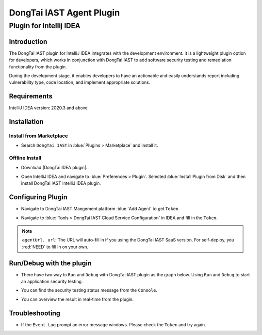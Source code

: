 DongTai IAST Agent Plugin
===========================

Plugin for Intellij IDEA
---------------------------
Introduction
+++++++++++++
The DongTai IAST plugin for IntelliJ IDEA integrates with the development environment. 
It is a lightweight plugin option for developers, which works in conjunction with DongTai IAST to add software security testing and remediation functionality from the plugin. 

During the development stage, it enables developers to have an actionable and easily understands report including vulnerability type, code location, and implement appropriate solutions. 

Requirements
+++++++++++++
IntelliJ IDEA version: 2020.3 and above

Installation
+++++++++++++

Install from Marketplace
^^^^^^^^^^^^^^^^^^^^^^^^^^

- Search ``DongTai IAST`` in :blue:`Plugins > Marketplace` and install it.

.. image:: ../_static/05_ext/plugins_marketPlace.png
  :alt: plugins_marketPlace


Offline Install
^^^^^^^^^^^^^^^^^^

- Download |DongTai IDEA plugin|.

.. |DongTai IDEA plugin| raw:: html

   <a href="https://github.com/HXSecurity/DongTai-Plugin-IDEA/releases/download/v1.0/DongTai-Plugin-IDEA.zip">DongTai IDEA plugin</a>

- Open IntelliJ IDEA and navigate to :blue:`Preferences > Plugin`. Selected :blue:`Install Plugin from Disk` and then install DongTai IAST IntelliJ IDEA plugin.

.. image:: ../_static/05_ext/plugin_download.png
  :alt: plugin_download


.. image:: ../_static/05_ext/plugin_download_disk.png
  :alt: plugin_download_disk


.. image:: ../_static/05_ext/plugin_installs.png
  :alt: plugin_installs

Configuring Plugin
+++++++++++++++++++++

- Navigate to DongTai IAST Mangement platform :blue:`Add Agent` to get ``Token``.

.. image:: ../_static/05_ext/iast_token.png
  :alt: iast_token

- Navigate to :blue:`Tools > DongTai IAST Cloud Service Configuration` in IDEA and fill in the ``Token``.

.. image:: ../_static/05_ext/plugin_url_configs.png
  :alt: plugin_url_configs

.. note::
  
  ``agentUrl, url``:  The URL will auto-fill in if you using the DongTai IAST SaaS version. For self-deploy, you :red:`NEED` to fill in on your own.

Run/Debug with the plugin
++++++++++++++++++++++++++
- There have two way to ``Run`` and ``Debug`` with DongTai IAST plugin as the graph below. Using ``Run`` and ``Debug`` to start an application security testing. 

.. image:: ../_static/05_ext/plugin_run_debug_app.png
  :alt: plugin_run_debug_app

- You can find the security testing status message from the ``Console``.

.. image:: ../_static/05_ext/plugin_agent_add.png
  :alt: plugin_agent_add

- You can overview the result in real-time from the plugin.

.. image:: ../_static/05_ext/plugin_taint_details.png
  :alt: plugin_taint_details

Troubleshooting
++++++++++++++++++
- If the ``Event Log`` prompt an error message windows. Please check the ``Token`` and try again.

.. image:: ../_static/05_ext/plugin_failure.png
  :alt: plugin_failure
